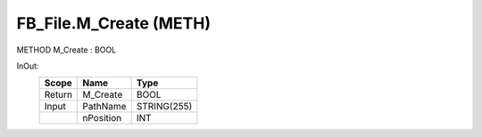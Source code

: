 .. first line of object.rst template
.. first line of pou-object.rst template
.. first line of meth-object.rst template
.. <% set key = ".fld-File.FB_File.M_Create" %>
.. _`.fld-File.FB_File.M_Create`:
.. <% merge "object.Defines" %>
.. <% endmerge  %>


.. _`FB_File.M_Create`:

FB_File.M_Create (METH)
-----------------------

METHOD M_Create : BOOL



.. <% merge "object.Doc" %>

.. todo:: Please add documentation for method: FB_File.M_Create

.. <% endmerge  %>

.. <% merge "object.iotbl" %>



InOut:
    +--------+-----------+-------------+
    | Scope  | Name      | Type        |
    +========+===========+=============+
    | Return | M_Create  | BOOL        |
    +--------+-----------+-------------+
    | Input  | PathName  | STRING(255) |
    +--------+-----------+-------------+
    |        | nPosition | INT         |
    +--------+-----------+-------------+

.. <% endmerge  %>

.. last line of meth-object.rst template
.. last line of pou-object.rst template
.. last line of object.rst template



